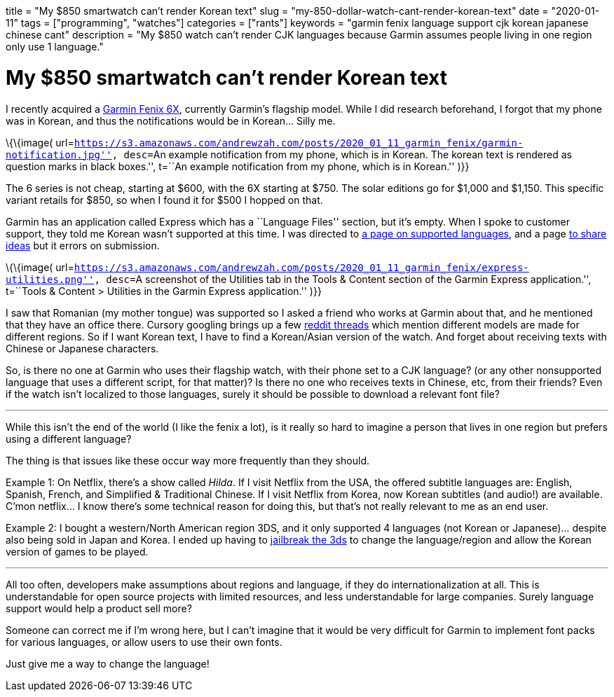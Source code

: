 +++
title = "My $850 smartwatch can’t render Korean text"
slug = "my-850-dollar-watch-cant-render-korean-text"
date = "2020-01-11"
tags = ["programming", "watches"]
categories = ["rants"]
keywords = "garmin fenix language support cjk korean japanese chinese cant"
description = "My $850 watch can’t render CJK languages because Garmin assumes people living in one region only use 1 language."
+++

= My $850 smartwatch can’t render Korean text

I recently acquired a
https://buy.garmin.com/en-US/US/p/641435/pn/010-02157-10[Garmin Fenix
6X], currently Garmin’s flagship model. While I did research beforehand,
I forgot that my phone was in Korean, and thus the notifications would
be in Korean… Silly me.

\{\{image(
url=``https://s3.amazonaws.com/andrewzah.com/posts/2020_01_11_garmin_fenix/garmin-notification.jpg'',
desc=``An example notification from my phone, which is in Korean. The
korean text is rendered as question marks in black boxes.'', t=``An
example notification from my phone, which is in Korean.'' )}}

The 6 series is not cheap, starting at $600, with the 6X starting at
$750. The solar editions go for $1,000 and $1,150. This specific variant
retails for $850, so when I found it for $500 I hopped on that.

Garmin has an application called Express which has a ``Language Files''
section, but it’s empty. When I spoke to customer support, they told me
Korean wasn’t supported at this time. I was directed to
https://support.garmin.com/en-US/?faq=bUNm3O11dH04aqGOFtBsz6[a page on
supported languages], and a page
https://www.garmin.com/en-US/forms/ideas/[to share ideas] but it errors
on submission.

\{\{image(
url=``https://s3.amazonaws.com/andrewzah.com/posts/2020_01_11_garmin_fenix/express-utilities.png'',
desc=``A screenshot of the Utilities tab in the Tools & Content section
of the Garmin Express application.'', t=``Tools & Content > Utilities in
the Garmin Express application.'' )}}

I saw that Romanian (my mother tongue) was supported so I asked a friend
who works at Garmin about that, and he mentioned that they have an
office there. Cursory googling brings up a few
https://www.reddit.com/r/Garmin/comments/bua11v/asian_language_support_for_fenix_5_plus_series/[reddit
threads] which mention different models are made for different regions.
So if I want Korean text, I have to find a Korean/Asian version of the
watch. And forget about receiving texts with Chinese or Japanese
characters.

So, is there no one at Garmin who uses their flagship watch, with their
phone set to a CJK language? (or any other nonsupported language that
uses a different script, for that matter)? Is there no one who receives
texts in Chinese, etc, from their friends? Even if the watch isn’t
localized to those languages, surely it should be possible to download a
relevant font file?

'''''

While this isn’t the end of the world (I like the fenix a lot), is it
really so hard to imagine a person that lives in one region but prefers
using a different language?

The thing is that issues like these occur way more frequently than they
should.

Example 1: On Netflix, there’s a show called _Hilda_. If I visit Netflix
from the USA, the offered subtitle languages are: English, Spanish,
French, and Simplified & Traditional Chinese. If I visit Netflix from
Korea, now Korean subtitles (and audio!) are available. C’mon netflix… I
know there’s some technical reason for doing this, but that’s not really
relevant to me as an end user.

Example 2: I bought a western/North American region 3DS, and it only
supported 4 languages (not Korean or Japanese)… despite also being sold
in Japan and Korea. I ended up having to
https://3ds.hacks.guide/[jailbreak the 3ds] to change the
language/region and allow the Korean version of games to be played.

'''''

All too often, developers make assumptions about regions and language,
if they do internationalization at all. This is understandable for open
source projects with limited resources, and less understandable for
large companies. Surely language support would help a product sell more?

Someone can correct me if I’m wrong here, but I can’t imagine that it
would be very difficult for Garmin to implement font packs for various
languages, or allow users to use their own fonts.

Just give me a way to change the language!
